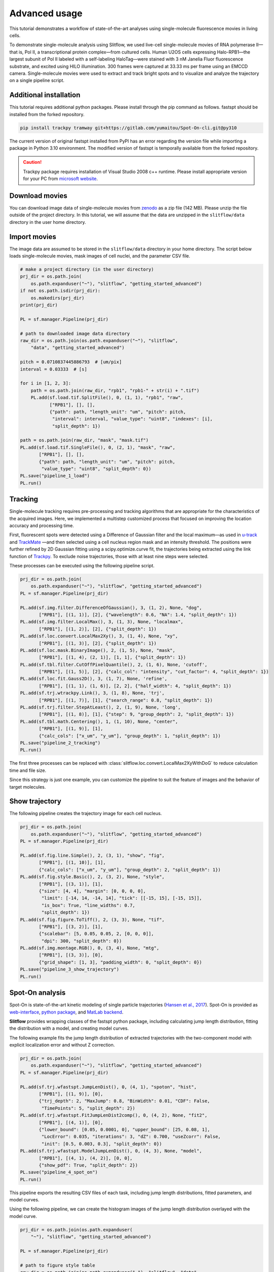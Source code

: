 Advanced usage
===================

This tutorial demonstrates a workflow of state-of-the-art analyses using
single-molecule fluorescence movies in living cells.

To demonstrate single-molecule analysis using Slitflow, we used live-cell
single-molecule movies of RNA polymerase II—that is, Pol II, a
transcriptional protein complex—from cultured cells. Human U2OS cells
expressing Halo-RPB1—the largest subunit of Pol II labeled with a
self-labeling HaloTag—were stained with 3 nM Janelia Fluor fluorescence
substrate, and excited using HILO illumination. 300 frames were captured
at 33.33 ms per frame using an EMCCD camera. Single-molecule movies were
used to extract and track bright spots and to visualize and analyze the
trajectory on a single pipeline script.

Additional installation
--------------------------
This tutorial requires additional python packages. Please install through the
pip command as follows. fastspt should be installed from the forked repository.

.. code-block:: bash

    pip install trackpy tramway git+https://gitlab.com/yumaitou/Spot-On-cli.git@py310

The current version of original fastspt installed from PyPI has an error
regarding the version file while importing a package in Python 3.10
environment. The modified version of fastspt is temporally available from the
forked repository.

.. caution::

      Trackpy package requires installation of Visual Studio 2008 c++ runtime.
      Please install appropriate version for your PC from `microsoft website 
      <https://www.microsoft.com/en-US/download/details.aspx?id=26368>`_. 

Download movies
------------------------
You can download image data of single-molecule movies from `zenodo <xxx>`_ 
as a zip file (142 MB). Please unzip the file outside of the project
directory. In this tutorial, we will assume that the data are unzipped in
the ``slitflow/data`` directory in the user home directory.

Import movies
------------------
The image data are assumed to be stored in the ``slitflow/data`` directory in your
home directory. The script below loads single-molecule movies, mask images
of cell nuclei, and the parameter CSV file.

.. code-block:: python

    # make a project directory (in the user directory)
    prj_dir = os.path.join(
        os.path.expanduser("~"), "slitflow", "getting_started_advanced")
    if not os.path.isdir(prj_dir):
        os.makedirs(prj_dir)
    print(prj_dir)
  
    PL = sf.manager.Pipeline(prj_dir)

    # path to downloaded image data directory
    raw_dir = os.path.join(os.path.expanduser("~"), "slitflow", 
        "data", "getting_started_advanced")

    pitch = 0.0710837445886793  # [um/pix]
    interval = 0.03333  # [s]

    for i in [1, 2, 3]:
        path = os.path.join(raw_dir, "rpb1", "rpb1-" + str(i) + ".tif")
        PL.add(sf.load.tif.SplitFile(), 0, (1, 1), "rpb1", "raw",
               ["RPB1"], [], [],
               {"path": path, "length_unit": "um", "pitch": pitch,
                "interval": interval, "value_type": "uint8", "indexes": [i],
                "split_depth": 1})

    path = os.path.join(raw_dir, "mask", "mask.tif")
    PL.add(sf.load.tif.SingleFile(), 0, (2, 1), "mask", "raw",
           ["RPB1"], [], [],
           {"path": path, "length_unit": "um", "pitch": pitch,
            "value_type": "uint8", "split_depth": 0})
    PL.save("pipeline_1_load")
    PL.run()

Tracking
-----------------------
Single-molecule tracking requires pre-processing and tracking algorithms that
are appropriate for the characteristics of the acquired images. Here, we
implemented a multistep customized process that focused on improving the
location accuracy and processing time. 

First, fluorescent spots were detected using a Difference of Gaussian filter
and the local maximum—as used in `u-track <https://github.com/DanuserLab/u-track>`_
and `TrackMate <https://imagej.net/plugins/trackmate/>`_ —and then selected
using a cell nucleus region mask and an intensity threshold. The positions
were further refined by 2D Gaussian fitting using a scipy.optimize.curve fit,
the trajectories being extracted using the link function of
`Trackpy <http://soft-matter.github.io/trackpy>`_. To exclude noise
trajectories, those with at least nine steps were selected. 

These processes can be executed using the following pipeline script.

.. code-block:: python

    prj_dir = os.path.join(
        os.path.expanduser("~"), "slitflow", "getting_started_advanced")
    PL = sf.manager.Pipeline(prj_dir)

    PL.add(sf.img.filter.DifferenceOfGaussian(), 3, (1, 2), None, "dog",
           ["RPB1"], [(1, 1)], [2], {"wavelength": 0.6, "NA": 1.4, "split_depth": 1})
    PL.add(sf.img.filter.LocalMax(), 3, (1, 3), None, "localmax",
           ["RPB1"], [(1, 2)], [2], {"split_depth": 1})
    PL.add(sf.loc.convert.LocalMax2Xy(), 3, (1, 4), None, "xy",
           ["RPB1"], [(1, 3)], [2], {"split_depth": 1})
    PL.add(sf.loc.mask.BinaryImage(), 2, (1, 5), None, "mask",
           ["RPB1"], [(1, 4), (2, 1)], [1, 1], {"split_depth": 1})
    PL.add(sf.tbl.filter.CutOffPixelQuantile(), 2, (1, 6), None, 'cutoff',
           ["RPB1"], [(1, 5)], [2], {"calc_col": "intensity", "cut_factor": 4, "split_depth": 1})
    PL.add(sf.loc.fit.Gauss2D(), 3, (1, 7), None, 'refine',
           ["RPB1"], [(1, 1), (1, 6)], [2, 2], {"half_width": 4, "split_depth": 1})
    PL.add(sf.trj.wtrackpy.Link(), 3, (1, 8), None, 'trj',
           ["RPB1"], [(1, 7)], [1], {"search_range": 0.8, "split_depth": 1})
    PL.add(sf.trj.filter.StepAtLeast(), 2, (1, 9), None, 'long',
           ["RPB1"], [(1, 8)], [1], {"step": 9, "group_depth": 2, "split_depth": 1})
    PL.add(sf.tbl.math.Centering(), 1, (1, 10), None, "center",
           ["RPB1"], [(1, 9)], [1],
           {"calc_cols": ["x_um", "y_um"], "group_depth": 1, "split_depth": 1})
    PL.save("pipeline_2_tracking")
    PL.run()

The first three processes can be replaced with
:class:`slitflow.loc.convert.LocalMax2XyWithDoG` to reduce calculation time and
file size. 

Since this strategy is just one example, you can customize the pipeline to 
suit the feature of images and the behavior of target molecules.

Show trajectory
--------------------------
The following pipeline creates the trajectory image for each cell nucleus.

.. code-block:: python

    prj_dir = os.path.join(
        os.path.expanduser("~"), "slitflow", "getting_started_advanced")
    PL = sf.manager.Pipeline(prj_dir)

    PL.add(sf.fig.line.Simple(), 2, (3, 1), "show", "fig",
           ["RPB1"], [(1, 10)], [1],
           {"calc_cols": ["x_um", "y_um"], "group_depth": 2, "split_depth": 1})
    PL.add(sf.fig.style.Basic(), 2, (3, 2), None, "style",
           ["RPB1"], [(3, 1)], [1],
           {"size": [4, 4], "margin": [0, 0, 0, 0],
            "limit": [-14, 14, -14, 14], "tick": [[-15, 15], [-15, 15]],
            "is_box": True, "line_widths": 0.7,
            "split_depth": 1})
    PL.add(sf.fig.figure.ToTiff(), 2, (3, 3), None, "tif",
           ["RPB1"], [(3, 2)], [1],
           {"scalebar": [5, 0.05, 0.05, 2, [0, 0, 0]],
            "dpi": 300, "split_depth": 0})
    PL.add(sf.img.montage.RGB(), 0, (3, 4), None, "mtg",
           ["RPB1"], [(3, 3)], [0],
           {"grid_shape": [1, 3], "padding_width": 0, "split_depth": 0})
    PL.save("pipeline_3_show_trajectory")
    PL.run()

.. image:: ./img/getting_started_advance_RPB1_trj_mtg.png
   :width: 100%

Spot-On analysis
-----------------------
Spot-On is state-of-the-art kinetic modeling of single particle trajectories (`Hansen et al.,
2017 <https://elifesciences.org/articles/33125>`_). Spot-On is provided as
`web-interface <https://spoton.berkeley.edu/SPTGUI/>`_, `python package
<https://gitlab.com/tjian-darzacq-lab/Spot-On-cli>`_, and `MatLab backend 
<https://gitlab.com/tjian-darzacq-lab/spot-on-matlab>`_. 

**Slitflow** provides wrapping classes
of the fastspt python package, including calculating jump
length distribution, fitting the distribution with a model, and creating model
curves.

The following example fits the jump length distribution of extracted
trajectories with the two-component model with explicit localization error
and without Z correction.

.. code-block:: python

    prj_dir = os.path.join(
        os.path.expanduser("~"), "slitflow", "getting_started_advanced")
    PL = sf.manager.Pipeline(prj_dir)

    PL.add(sf.trj.wfastspt.JumpLenDist(), 0, (4, 1), "spoton", "hist",
           ["RPB1"], [(1, 9)], [0],
           {"trj_depth": 2, "MaxJump": 0.8, "BinWidth": 0.01, "CDF": False,
            "TimePoints": 5, "split_depth": 2})
    PL.add(sf.trj.wfastspt.FitJumpLenDist2comp(), 0, (4, 2), None, "fit2",
           ["RPB1"], [(4, 1)], [0],
           {"lower_bound": [0.05, 0.0001, 0], "upper_bound": [25, 0.08, 1],
            "LocError": 0.035, "iterations": 3, "dZ": 0.700, "useZcorr": False,
            "init": [0.5, 0.003, 0.3], "split_depth": 0})
    PL.add(sf.trj.wfastspt.ModelJumpLenDist(), 0, (4, 3), None, "model",
           ["RPB1"], [(4, 1), (4, 2)], [0, 0],
           {"show_pdf": True, "split_depth": 2})
    PL.save("pipeline_4_spot_on")
    PL.run()

This pipeline exports the resulting CSV files of each task, including
jump length distributions, fitted parameters, and model curves.

Using the following pipeline, we can create the histogram images of the jump
length distribution overlayed with the model curve.

.. code-block:: python

    prj_dir = os.path.join(os.path.expanduser(
        "~"), "slitflow", "getting_started_advanced")

    PL = sf.manager.Pipeline(prj_dir)

    # path to figure style table
    raw_dir = os.path.join(os.path.expanduser("~"), "slitflow", "data",
                           "getting_started_advanced")
    path = os.path.join(raw_dir, "param", "spoton_fig.csv")

    # all required Data should be split into fig unit
    PL.add(sf.fig.bar.WithModel(), 2, (4, 4), None, "fig",
           ["RPB1"], [(4, 1), (4, 3)], [2, 2],
           {"calc_cols": ["jump_dist", "prob"],
            "model_cols": ["jump_dist", "prob"],
            "group_depth": 2, "group_depth_model": 2, "split_depth": 2})
    PL.add(sf.load.table.SingleCsv(), 0, (4, 5), None, "fig_param",
           ["RPB1"], [], [],
           {"path": path, "col_info": [
            [1, "is_cdf", "int32", "num", "Whether histogram is CD"],
            [2, "dt", "int32", "num", "Time difference of jump step"],
            [0, "legend", "str", "none", "Legend string"],
            [0, "marker_colors", "str", "none", "Edge and face colors"],
            [0, "line_colors", "str", "none", "Line colors"]],
            "split_depth": 2})
    PL.add(sf.fig.style.ParamTable(), 0, (4, 6), None, "fig_style",
           ["RPB1"], [(4, 4), (4, 5)], [2, 2],
           {"size": [6, 2], "margin": [0.9, 0.6, 0.1, 0.1],
            "label": ["Jump distance (\u03bcm)", "Probability"],
            "is_box": True, "format": ["%.1f", "%.2f"],
            "limit": [-0.01, 0.85, -0.001, 0.05],
            "tick": [[0, 0.2, 0.4, 0.6, 0.8], [0, 0.02, 0.04]],
            "marker_widths": 0.2})
    PL.add(sf.fig.figure.ToTiff(), 0, (4, 7), None, "fig_tif",
           ["RPB1"], [(4, 6)], [1], {"split_depth": 0})
    PL.add(sf.img.montage.RGB(), 0, (4, 8), None, 'fig_mtg',
           ["RPB1"], [(4, 7)], [0],
           {"grid_shape": [4, 1], "padding_width": 0, "split_depth": 0})
    PL.save("pipeline_5_spot_on_figure")
    PL.run()

.. image:: ./img/getting_started_advance_RPB1_spoton_mtg.png
   :width: 50%

TRamWAy analysis
-----------------------
TRamWAy is a cutting-edge analysis tool for single molecule dynamics such as
diffusivity and potential energy spatiotemporally. (`Laurent et al.,
2022 <https://academic.oup.com/bioinformatics/article/38/11/3149/6575428?login=true>`_).
TRamWAy is provided as a python package `tramway <https://tramway.readthedocs.io/en/latest/>`_. 

Slitflow provides wrapping classes of some of the helper functions in the
tramway package, including tessellation, inference, and map_plot.

The following example calculates and visualizes the spatial map of molecular
diffusivity for each cell nucleus.

.. code-block:: python

    prj_dir = os.path.join(
        os.path.expanduser("~"), "slitflow", "getting_started_advanced")
    PL = sf.manager.Pipeline(prj_dir)

    PL.add(sf.trj.wtramway.Tessellation(), 1, (5, 1), "tram", "tess",
           ["RPB1"], [(1, 10)], [1], {"method": "gwr", "split_depth": 1})
    PL.add(sf.trj.wtramway.Inference(), 0, (5, 2), None, "infer",
           ["RPB1"], [(5, 1)], [1], {"mode": "d"})
    PL.add(sf.trj.wtramway.MapPlot(), 2, (5, 3), None, "map",
           ["RPB1"], [(5, 1), (5, 2)], [1, 1],
           {"feature": "diffusivity", "param": {"unit": "std"}})
    PL.add(sf.fig.style.Basic(), 0, (5, 4), None, "fig_style",
           ["RPB1"], [(5, 3)], [1],
           {"size": [4, 4], "margin": [0, 0, 0, 0],
            "limit": [-14, 14, -14, 14], "tick": [[-15, 15], [-15, 15]],
            "clim": [0, 0.06], "cmap": "coolwarm"})
    PL.add(sf.fig.figure.ToTiff(), 0, (5, 5), None, "fig_tif",
           ["RPB1"], [(5, 4)], [1],
           {"scalebar": [5, 0.05, 0.05, 2, [0, 0, 0]],
            "dpi": 300, "split_depth": 0})
    PL.add(sf.img.montage.RGB(), 0, (5, 6), None, 'fig_mtg',
           ["RPB1"], [(5, 5)], [0],
           {"grid_shape": [1, 3], "padding_width": 0, "split_depth": 0})
    PL.add(sf.fig.style.ColorBar(), 0, (5, 7), None, "colorbar",
           ["RPB1"], [(5, 4)], [1],
           {"tick": [0, 0.02, 0.04, 0.06], "format": "%0.2f"})
    PL.add(sf.fig.figure.ToTiff(), 0, (5, 8), None, "cb_tif",
           ["RPB1"], [(5, 7)], [1], {"split_depth": 1})
    PL.save("pipeline_6_tramway")
    PL.run()


.. image:: ./img/getting_started_advance_RPB1_tramway_mtg.png
   :width: 100%

.. image:: ./img/getting_started_advance_RPB1_D1_cb_tif.png
   :width: 40%


Make pipeline flowchart
----------------------------
All tasks, including tracking, analysis, and drawing, can be saved as a single
pipeline script text file in the CSV format for reuse and distribution. Using
the pipeline script, a series of data-processing steps from the raw data to the
final image could be exported as a flowchart. 

Each circle in the flowchart represents an individual task corresponding to an
analysis subfolder in the project directory. The arrows between circles
represent data dependencies. In this example, 26 different classes were used,
and all the data were stored in 31 subfolders in five groups.

The flowchart can be created with the following script:

.. code-block:: python

    prj_dir = os.path.join(os.path.expanduser(
        "~"), "slitflow", "getting_started_advanced")
    PL = sf.manager.Pipeline(prj_dir)

    PL.load(["pipeline_1_load", "pipeline_2_tracking", "pipeline_3_show_trajectory",
            "pipeline_4_spot_on", "pipeline_5_spot_on_figure", "pipeline_6_tramway"])

    PL.make_flowchart("pipeline", "grp_ana", scale=(0.6, 1.8))

.. image:: ./img/getting_started_advance_pipeline.png
   :width: 100%




